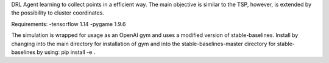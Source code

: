 DRL Agent learning to collect points in a efficient way.
The main objective is similar to the TSP, however, is extended by the possibility to cluster coordinates.

Requirements:
-tensorflow 1.14
-pygame 1.9.6

The simulation is wrapped for usage as an OpenAI gym and uses a modified version of stable-baselines.
Install by changing into the main directory for installation of gym and into the stable-baselines-master directory for stable-baselines by using: pip install -e .

